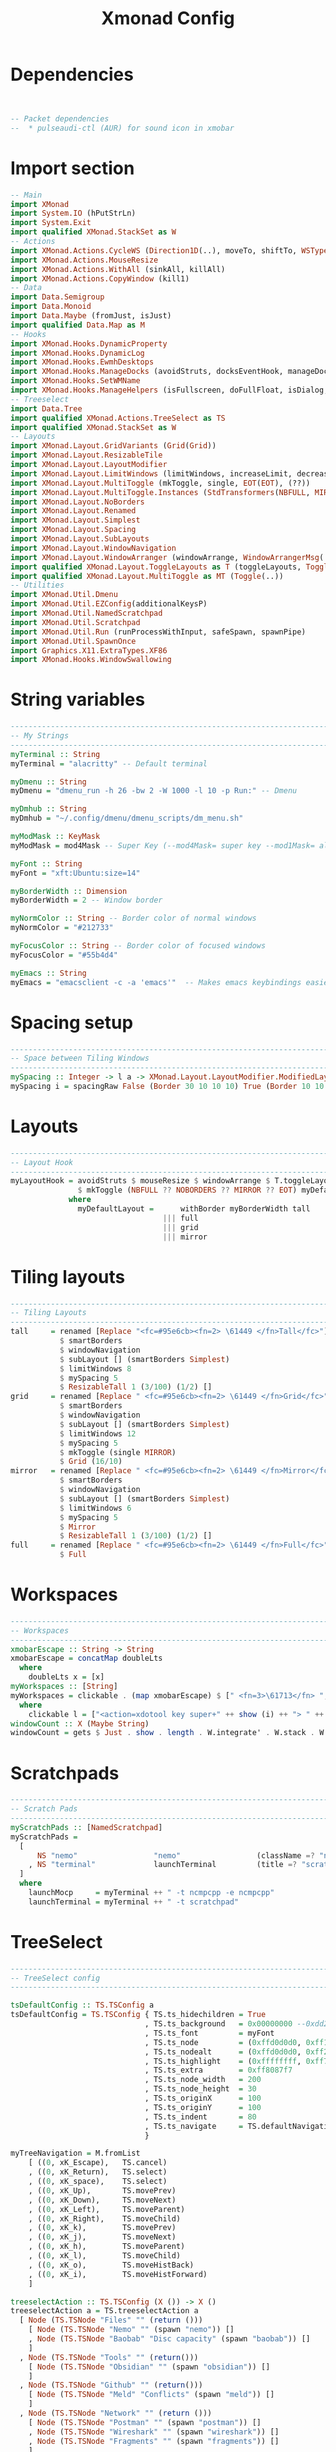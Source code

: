 #+title: Xmonad Config
#+PROPERTY: header-args :tangle xmonad.hs
#+auto_tangle: t
#+STARTUP: showeverything

* Dependencies

#+begin_src haskell


-- Packet dependencies
--  * pulseaudi-ctl (AUR) for sound icon in xmobar
#+end_src

* Import section

#+begin_src haskell
-- Main
import XMonad
import System.IO (hPutStrLn)
import System.Exit
import qualified XMonad.StackSet as W
-- Actions
import XMonad.Actions.CycleWS (Direction1D(..), moveTo, shiftTo, WSType(..), nextScreen, prevScreen)
import XMonad.Actions.MouseResize
import XMonad.Actions.WithAll (sinkAll, killAll)
import XMonad.Actions.CopyWindow (kill1)
-- Data
import Data.Semigroup
import Data.Monoid
import Data.Maybe (fromJust, isJust)
import qualified Data.Map as M
-- Hooks
import XMonad.Hooks.DynamicProperty
import XMonad.Hooks.DynamicLog
import XMonad.Hooks.EwmhDesktops
import XMonad.Hooks.ManageDocks (avoidStruts, docksEventHook, manageDocks, ToggleStruts(..))
import XMonad.Hooks.SetWMName
import XMonad.Hooks.ManageHelpers (isFullscreen, doFullFloat, isDialog, doCenterFloat, doRectFloat)
-- Treeselect
import Data.Tree
import qualified XMonad.Actions.TreeSelect as TS
import qualified XMonad.StackSet as W
-- Layouts
import XMonad.Layout.GridVariants (Grid(Grid))
import XMonad.Layout.ResizableTile
import XMonad.Layout.LayoutModifier
import XMonad.Layout.LimitWindows (limitWindows, increaseLimit, decreaseLimit)
import XMonad.Layout.MultiToggle (mkToggle, single, EOT(EOT), (??))
import XMonad.Layout.MultiToggle.Instances (StdTransformers(NBFULL, MIRROR, NOBORDERS))
import XMonad.Layout.NoBorders
import XMonad.Layout.Renamed
import XMonad.Layout.Simplest
import XMonad.Layout.Spacing
import XMonad.Layout.SubLayouts
import XMonad.Layout.WindowNavigation
import XMonad.Layout.WindowArranger (windowArrange, WindowArrangerMsg(..))
import qualified XMonad.Layout.ToggleLayouts as T (toggleLayouts, ToggleLayout(Toggle))
import qualified XMonad.Layout.MultiToggle as MT (Toggle(..))
-- Utilities
import XMonad.Util.Dmenu
import XMonad.Util.EZConfig(additionalKeysP)
import XMonad.Util.NamedScratchpad
import XMonad.Util.Scratchpad
import XMonad.Util.Run (runProcessWithInput, safeSpawn, spawnPipe)
import XMonad.Util.SpawnOnce
import Graphics.X11.ExtraTypes.XF86
import XMonad.Hooks.WindowSwallowing
#+end_src

#+RESULTS:

* String variables

#+begin_src haskell
------------------------------------------------------------------------
-- My Strings
------------------------------------------------------------------------
myTerminal :: String
myTerminal = "alacritty" -- Default terminal

myDmenu :: String
myDmenu = "dmenu_run -h 26 -bw 2 -W 1000 -l 10 -p Run:" -- Dmenu

myDmhub :: String
myDmhub = "~/.config/dmenu/dmenu_scripts/dm_menu.sh"

myModMask :: KeyMask
myModMask = mod4Mask -- Super Key (--mod4Mask= super key --mod1Mask= alt key --controlMask= ctrl key --shiftMask= shift key)

myFont :: String
myFont = "xft:Ubuntu:size=14"

myBorderWidth :: Dimension
myBorderWidth = 2 -- Window border

myNormColor :: String -- Border color of normal windows
myNormColor = "#212733"

myFocusColor :: String -- Border color of focused windows
myFocusColor = "#55b4d4"

myEmacs :: String
myEmacs = "emacsclient -c -a 'emacs'"  -- Makes emacs keybindings easier to type
#+end_src

* Spacing setup

#+begin_src haskell
------------------------------------------------------------------------
-- Space between Tiling Windows
------------------------------------------------------------------------
mySpacing :: Integer -> l a -> XMonad.Layout.LayoutModifier.ModifiedLayout Spacing l a
mySpacing i = spacingRaw False (Border 30 10 10 10) True (Border 10 10 10 10) True
#+end_src

* Layouts

#+begin_src haskell
------------------------------------------------------------------------
-- Layout Hook
------------------------------------------------------------------------
myLayoutHook = avoidStruts $ mouseResize $ windowArrange $ T.toggleLayouts full
               $ mkToggle (NBFULL ?? NOBORDERS ?? MIRROR ?? EOT) myDefaultLayout
             where
               myDefaultLayout =      withBorder myBorderWidth tall
                                  ||| full
                                  ||| grid
                                  ||| mirror
#+end_src

* Tiling layouts

#+begin_src haskell
------------------------------------------------------------------------
-- Tiling Layouts
------------------------------------------------------------------------
tall     = renamed [Replace "<fc=#95e6cb><fn=2> \61449 </fn>Tall</fc>"]
           $ smartBorders
           $ windowNavigation
           $ subLayout [] (smartBorders Simplest)
           $ limitWindows 8
           $ mySpacing 5
           $ ResizableTall 1 (3/100) (1/2) []
grid     = renamed [Replace " <fc=#95e6cb><fn=2> \61449 </fn>Grid</fc>"]
           $ smartBorders
           $ windowNavigation
           $ subLayout [] (smartBorders Simplest)
           $ limitWindows 12
           $ mySpacing 5
           $ mkToggle (single MIRROR)
           $ Grid (16/10)
mirror   = renamed [Replace " <fc=#95e6cb><fn=2> \61449 </fn>Mirror</fc>"]
           $ smartBorders
           $ windowNavigation
           $ subLayout [] (smartBorders Simplest)
           $ limitWindows 6
           $ mySpacing 5
           $ Mirror
           $ ResizableTall 1 (3/100) (1/2) []
full     = renamed [Replace " <fc=#95e6cb><fn=2> \61449 </fn>Full</fc>"]
           $ Full
#+end_src

* Workspaces
#+begin_src haskell
------------------------------------------------------------------------
-- Workspaces
------------------------------------------------------------------------
xmobarEscape :: String -> String
xmobarEscape = concatMap doubleLts
  where
    doubleLts x = [x]
myWorkspaces :: [String]
myWorkspaces = clickable . (map xmobarEscape) $ [" <fn=3>\61713</fn> ", " <fn=3>\61713</fn> ", " <fn=3>\61713</fn> ", " <fn=3>\61713</fn> ", " <fn=3>\61713</fn> "]
  where
    clickable l = ["<action=xdotool key super+" ++ show (i) ++ "> " ++ ws ++ "</action>" | (i, ws) <- zip [1 .. 5] l]
windowCount :: X (Maybe String)
windowCount = gets $ Just . show . length . W.integrate' . W.stack . W.workspace . W.current . windowset
#+end_src

* Scratchpads
#+begin_src haskell
------------------------------------------------------------------------
-- Scratch Pads
------------------------------------------------------------------------
myScratchPads :: [NamedScratchpad]
myScratchPads =
  [
      NS "nemo"                 "nemo"                 (className =? "nemo")                    (customFloating $ W.RationalRect 0.15 0.15 0.7 0.7)
    , NS "terminal"             launchTerminal         (title =? "scratchpad")                  (customFloating $ W.RationalRect 0.15 0.15 0.7 0.7)
  ]
  where
    launchMocp     = myTerminal ++ " -t ncmpcpp -e ncmpcpp"
    launchTerminal = myTerminal ++ " -t scratchpad"
#+end_src

* TreeSelect
#+begin_src haskell
-------------------------------------------------------------------------
-- TreeSelect config
-------------------------------------------------------------------------

tsDefaultConfig :: TS.TSConfig a
tsDefaultConfig = TS.TSConfig { TS.ts_hidechildren = True
                              , TS.ts_background   = 0x00000000 --0xdd282c34
                              , TS.ts_font         = myFont
                              , TS.ts_node         = (0xffd0d0d0, 0xff1c1f24)
                              , TS.ts_nodealt      = (0xffd0d0d0, 0xff282c34)
                              , TS.ts_highlight    = (0xffffffff, 0xff755999)       --
                              , TS.ts_extra        = 0xff8087f7                     -- description color
                              , TS.ts_node_width   = 200
                              , TS.ts_node_height  = 30
                              , TS.ts_originX      = 100
                              , TS.ts_originY      = 100
                              , TS.ts_indent       = 80
                              , TS.ts_navigate     = TS.defaultNavigation
                              }

myTreeNavigation = M.fromList
    [ ((0, xK_Escape),   TS.cancel)
    , ((0, xK_Return),   TS.select)
    , ((0, xK_space),    TS.select)
    , ((0, xK_Up),       TS.movePrev)
    , ((0, xK_Down),     TS.moveNext)
    , ((0, xK_Left),     TS.moveParent)
    , ((0, xK_Right),    TS.moveChild)
    , ((0, xK_k),        TS.movePrev)
    , ((0, xK_j),        TS.moveNext)
    , ((0, xK_h),        TS.moveParent)
    , ((0, xK_l),        TS.moveChild)
    , ((0, xK_o),        TS.moveHistBack)
    , ((0, xK_i),        TS.moveHistForward)
    ]

treeselectAction :: TS.TSConfig (X ()) -> X ()
treeselectAction a = TS.treeselectAction a
  [ Node (TS.TSNode "Files" "" (return ()))
    [ Node (TS.TSNode "Nemo" "" (spawn "nemo")) []
    , Node (TS.TSNode "Baobab" "Disc capacity" (spawn "baobab")) []
    ]
  , Node (TS.TSNode "Tools" "" (return()))
    [ Node (TS.TSNode "Obsidian" "" (spawn "obsidian")) []
    ]
  , Node (TS.TSNode "Github" "" (return()))
    [ Node (TS.TSNode "Meld" "Conflicts" (spawn "meld")) []
    ]
  , Node (TS.TSNode "Network" "" (return ()))
    [ Node (TS.TSNode "Postman" "" (spawn "postman")) []
    , Node (TS.TSNode "Wireshark" "" (spawn "wireshark")) []
    , Node (TS.TSNode "Fragments" "" (spawn "fragments")) []
    ]
  , Node (TS.TSNode "Graphics" "" (return()))
    [ Node (TS.TSNode "Pinta" "" (spawn "pinta")) []
    , Node (TS.TSNode "Krita" "" (spawn "krita")) []
    ]
  , Node (TS.TSNode "Utilities" ""(return()))
    [ Node (TS.TSNode "Pavucontrol" "Audio settings" (spawn "pavucontrol")) []
    , Node (TS.TSNode "Mugshot" "User avatar setter" (spawn "mugshot")) []
    , Node (TS.TSNode "Nvidia" "Nvidia Settings" (spawn "nvidia-settings")) []
    , Node (TS.TSNode "Font Matrix" "Font information" (spawn "fontmatrix")) []
    ]
  , Node (TS.TSNode "Gaming" "" (return()))
    [ Node (TS.TSNode "Steam" "" (spawn "steam")) []
    , Node (TS.TSNode "Lutris" "" (spawn "lutris")) []
    ]
  ]
#+end_src

#+RESULTS:
: <interactive>:138:3: error: parse error on input ‘]’

* Custom Keys
#+begin_src haskell
------------------------------------------------------------------------
-- Custom Keys
-- use "xev" utility in terminal to get keycodes
------------------------------------------------------------------------
myKeys :: [(String, X ())]
myKeys =
    [
    -- Xmonad
        ("M-<KP_Multiply>", spawn "xmonad --recompile && xmonad --restart")                        -- Recompile & Restarts xmonad
      , ("M-S-q", io exitSuccess)                                                                  -- Quits xmonad

    -- System Volume (PulseAudio)
      , ("<XF86AudioRaiseVolume>", spawn "pactl set-sink-volume @DEFAULT_SINK@ +10% && ~/.config/xmonad/scripts/sound_dunst.sh")              -- Volume Up
      , ("<XF86AudioLowerVolume>", spawn "pactl set-sink-volume @DEFAULT_SINK@ -10% && ~/.config/xmonad/scripts/sound_dunst.sh")              -- Volume Down
      , ("<XF86AudioMute>", spawn "pactl set-sink-mute @DEFAULT_SINK@ toggle")                                                                -- Mute

    -- TreeSelect
      , ("M1-m", treeselectAction tsDefaultConfig)

    -- Run Prompt
      , ("M-S-<Return>", spawn (myDmenu))                                                          -- Run Dmenu
    --  , ("M-p h", spawn (myDmhub))
      , ("M-p h", spawn "~/.config/dmenu/dmenu_scripts/dm_menu.sh")

    -- Apps
      , ("M-b", spawn "google-chrome-stable")                                                      -- Google-chrome
      , ("M-<Return>", spawn (myTerminal))                                                         -- Terminal

    -- Flameshot
      , ("<Print>", spawn "flameshot gui")                                                         -- Flameshot GUI (screenshot)

    -- Windows navigation
      , ("M-<Space>", sendMessage NextLayout)                                       -- Rotate through the available layout algorithms
      , ("M1-f", sendMessage (MT.Toggle NBFULL) >> sendMessage ToggleStruts)        -- Toggles full width
      , ("M1-s", sinkAll)                                                           -- Push all windows back into tiling
      , ("M1-S-p>", withFocused $ windows . W.sink)                                 -- Push window back into tiling
      , ("M1-t", sendMessage (T.Toggle "floats"))                                   -- Toggles my 'floats' layout
      , ("M-<Left>", windows W.swapMaster)                                          -- Swap the focused window and the master window
      , ("M-<Up>", windows W.swapUp)                                                -- Swap the focused window with the previous window
      , ("M-<Down>", windows W.swapDown)                                            -- Swap the focused window with the next window

    -- Workspaces
      , ("M-.", nextScreen)                                                         -- Switch focus to next monitor
      , ("M-,", prevScreen)                                                         -- Switch focus to prev monitor
      , ("M-S-.", shiftTo Next nonNSP >> moveTo Next nonNSP)                        -- Shifts focused window to next ws
      , ("M-S-,", shiftTo Prev nonNSP >> moveTo Prev nonNSP)                        -- Shifts focused window to prev ws

    -- Kill windows
      , ("M-q", kill1)                                                              -- Quit the currently focused client
      , ("M-S-w", killAll)                                                          -- Quit all windows on current workspace
      , ("M-<Escape>", spawn "xkill")                                               -- Kill the currently focused client

    -- Increase/decrease spacing (gaps)
      , ("M-C-j", decWindowSpacing 4)                                               -- Decrease window spacing
      , ("M-C-k", incWindowSpacing 4)                                               -- Increase window spacing
      , ("M-C-h", decScreenSpacing 4)                                               -- Decrease screen spacing
      , ("M-C-l", incScreenSpacing 4)                                               -- Increase screen spacing

    -- Window resizing
      , ("M1-<Left>", sendMessage Shrink)                                           -- Shrink horiz window width
      , ("M1-<Right>", sendMessage Expand)                                          -- Expand horiz window width
      , ("M1-<Down>", sendMessage MirrorShrink)                                     -- Shrink vert window width
      , ("M1-<Up>", sendMessage MirrorExpand)                                       -- Expand vert window width

    -- Brightness Display 1
      , ("<XF86MonBrightnessUp>", spawn "xbacklight -inc 5 && ~/.config/xmonad/scripts/brightness_dunst.sh")                       -- Brightness up
      , ("<XF86MonBrightnessDown>", spawn "xbacklight -dec 5 && ~/.config/xmonad/scripts/brightness_dunst.sh")                     -- Brightness down

    -- Brightness Display 2
      , ("M1-<F1>", spawn "sh $HOME/.xmonad/scripts/brightness.sh + HDMI-A-1")      -- Night Mode
      , ("M1-<F2>", spawn "sh $HOME/.xmonad/scripts/brightness.sh - HDMI-A-1")      -- Day mode
      , ("M1-S-<F1>", spawn "sh $HOME/.xmonad/scripts/brightness.sh = HDMI-A-1")    -- Reset redshift light

    -- Scratchpad windows
      , ("M-m", namedScratchpadAction myScratchPads "ncmpcpp")                      -- Ncmpcpp Player
      , ("M-o", namedScratchpadAction myScratchPads "spotify")                      -- Spotify
      , ("M-a", namedScratchpadAction myScratchPads "nautilus")                     -- Nautilus
      , ("M-d", namedScratchpadAction myScratchPads "discord")                      -- Discord
      , ("M-w", namedScratchpadAction myScratchPads "whatsapp-for-linux")           -- WhatsApp
      , ("M-t", namedScratchpadAction myScratchPads "terminal")                     -- Terminal

    -- KB_GROUP Emacs (SUPER-e followed by a key)
      , ("M-e e", spawn (myEmacs))   -- emacs dashboard
      , ("M-e b", spawn (myEmacs ++ ("--eval '(ibuffer)'")))   -- list buffers
      , ("M-e d", spawn (myEmacs ++ ("--eval '(dired nil)'"))) -- dired
      , ("M-e i", spawn (myEmacs ++ ("--eval '(erc)'")))       -- erc irc client
      , ("M-e n", spawn (myEmacs ++ ("--eval '(elfeed)'")))    -- elfeed rss
      , ("M-e s", spawn (myEmacs ++ ("--eval '(eshell)'")))    -- eshell
      , ("M-e t", spawn (myEmacs ++ ("--eval '(mastodon)'")))  -- mastodon.el
      , ("M-e v", spawn (myEmacs ++ ("--eval '(+vterm/here nil)'"))) -- vterm if on Doom Emacs
    ]
#+end_src

* God only knows 2
#+begin_src haskell
------------------------------------------------------------------------
-- Moving between WS
------------------------------------------------------------------------
      where nonNSP          = WSIs (return (\ws -> W.tag ws /= "NSP"))
            nonEmptyNonNSP  = WSIs (return (\ws -> isJust (W.stack ws) && W.tag ws /= "NSP"))

#+end_src

* Floats
#+begin_src haskell
------------------------------------------------------------------------
-- Floats
------------------------------------------------------------------------
myManageHook :: XMonad.Query (Data.Monoid.Endo WindowSet)
myManageHook = composeAll
     [ className =? "confirm"                           --> doFloat
     , className =? "gsimplecal"                        --> doRectFloat (W.RationalRect 0.435 0.05 0.13 0.21)
     , className =? "file_progress"                     --> doFloat
     , resource  =? "desktop_window"                    --> doIgnore
     , className =? "MEGAsync"                          --> doFloat
     , className =? "mpv"                               --> doCenterFloat
     , className =? "Gthumb"                            --> doCenterFloat
     , className =? "Ristretto"                         --> doCenterFloat
     , className =? "feh"                               --> doCenterFloat
     , className =? "Galculator"                        --> doCenterFloat
     , className =? "Gcolor3"                           --> doFloat
     , className =? "dialog"                            --> doFloat
     , className =? "Downloads"                         --> doFloat
     , className =? "Save As..."                        --> doFloat
     , className =? "Xfce4-appfinder"                   --> doFloat
     , className =? "Org.gnome.NautilusPreviewer"       --> doRectFloat (W.RationalRect 0.15 0.15 0.7 0.7)
     , className =? "Xdg-desktop-portal-gtk"            --> doRectFloat (W.RationalRect 0.15 0.15 0.7 0.7)
     , className =? "nemo"                              --> doRectFloat (W.RationalRect 0.15 0.15 0.7 0.7)
     , className =? "Sublime_merge"                     --> doRectFloat (W.RationalRect 0.15 0.15 0.7 0.7)
     , isFullscreen -->  doFullFloat
     , isDialog --> doCenterFloat
     ] <+> namedScratchpadManageHook myScratchPads

-- myHandleEventHook :: Event -> X All
-- myHandleEventHook = dynamicPropertyChange "WM_NAME" (title =? "Spotify" --> floating)
        where floating = doRectFloat (W.RationalRect 0.15 0.15 0.7 0.7)
#+end_src

* Startup Hooks
#+begin_src haskell
------------------------------------------------------------------------
-- Startup Hooks
------------------------------------------------------------------------
myStartupHook = do
    spawnOnce "$HOME/.config/xmonad/scripts/autostart.sh"
    spawnOnce "/usr/bin/emacs --daemon"
    setWMName "LG3D"
#+end_src

* Main Do
#+begin_src haskell
------------------------------------------------------------------------
-- Main Do
------------------------------------------------------------------------
main :: IO ()
main = do
        xmproc0 <- spawnPipe ("xmobar -x 0 ~/.xmobarrc0")
        -- xmproc1 <- spawnPipe "/usr/bin/xmobar -x 1 ~/.xmobarrc0"
        xmonad $ ewmh def
                { manageHook = myManageHook <+> manageDocks
                , handleEventHook = swallowEventHook (className =? "Alacritty" <||> className =? "XTerm") (return True)
                , logHook = dynamicLogWithPP $ filterOutWsPP [scratchpadWorkspaceTag] $ xmobarPP
                        { ppOutput = \x -> hPutStrLn xmproc0 x -- xmobar on monitor 1
                         --             >> hPutStrLn xmproc1 x -- xmobar on monitor 2
                         , ppCurrent = xmobarColor "#ff79c6" "" . \s -> " <fn=2>\61713</fn>"
                         , ppVisible = xmobarColor "#d4bfff" ""
                         , ppHidden = xmobarColor "#d4bfff" ""
                         , ppHiddenNoWindows = xmobarColor "#d4bfff" ""
                         , ppTitle = xmobarColor "#c7c7c7" "" . shorten 60
                         , ppSep =  "<fc=#212733>  <fn=1> </fn> </fc>"
                         , ppOrder  = \(ws:l:_:_)  -> [ws,l]
                        }
                , modMask            = mod4Mask
                , layoutHook         = myLayoutHook
                , workspaces         = myWorkspaces
                , terminal           = myTerminal
                , borderWidth        = myBorderWidth
                , startupHook        = myStartupHook
                , normalBorderColor  = myNormColor
                , focusedBorderColor = myFocusColor
                } `additionalKeysP` myKeys

-- Find app class name
-- xprop | grep WM_CLASS
-- https://xmobar.org/#diskio-disks-args-refreshrate
#+end_src
